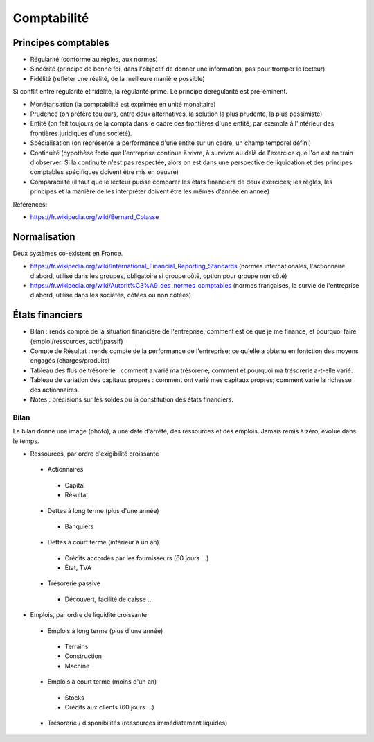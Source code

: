 Comptabilité
============

Principes comptables
::::::::::::::::::::

* Régularité (conforme au règles, aux normes)
* Sincérité (principe de bonne foi, dans l'objectif de donner une information, pas pour tromper le lecteur)
* Fidélité (refléter une réalité, de la meilleure manière possible)

Si conflit entre régularité et fidélité, la régularité prime. Le principe derégularité est pré-éminent.

* Monétarisation (la comptabilité est exprimée en unité monaitaire)
* Prudence (on préfère toujours, entre deux alternatives, la solution la plus prudente, la plus pessimiste)
* Entité (on fait toujours de la compta dans le cadre des frontières d'une entité, par exemple à l'intérieur des frontières juridiques d'une société).
* Spécialisation (on représente la performance d'une entité sur un cadre, un champ temporel défini)
* Continuité (hypothèse forte que l'entreprise continue à vivre, à survivre au delà de l'exercice que l'on est en train d'observer. Si la continuité n'est pas respectée, alors on est dans une perspective de liquidation et des principes comptables spécifiques doivent être mis en oeuvre)
* Comparabilité (il faut que le lecteur puisse comparer les états financiers de deux exercices; les règles, les principes et la manière de les interpréter doivent être les mêmes d'année en année)

Références:

* https://fr.wikipedia.org/wiki/Bernard_Colasse

Normalisation
:::::::::::::

Deux systèmes co-existent en France.

* https://fr.wikipedia.org/wiki/International_Financial_Reporting_Standards (normes internationales, l'actionnaire d'abord, utilisé dans les groupes, obligatoire si groupe côté, option pour groupe non côté)
* https://fr.wikipedia.org/wiki/Autorit%C3%A9_des_normes_comptables (normes françaises, la survie de l'entreprise d'abord, utilisé dans les sociétés, côtées ou non côtées)

États financiers
::::::::::::::::

* Bilan : rends compte de la situation financière de l'entreprise; comment est ce que je me finance, et pourquoi faire (emploi/ressources, actif/passif)
* Compte de Résultat : rends compte de la performance de l'entreprise; ce qu'elle a obtenu en fontction des moyens engagés (charges/produits)
* Tableau des flus de trésorerie : comment a varié ma trésorerie; comment et pourquoi ma trésorerie a-t-elle varié.
* Tableau de variation des capitaux propres : comment ont varié mes capitaux propres; comment varie la richesse des actionnaires.
* Notes : précisions sur les soldes ou la constitution des états financiers.

Bilan
-----

Le bilan donne une image (photo), à une date d'arrêté, des ressources et des emplois. Jamais remis à zéro, évolue dans le temps. 

* Ressources, par ordre d'exigibilité croissante
 * Actionnaires
  * Capital
  * Résultat
 * Dettes à long terme (plus d'une année)
  * Banquiers
 * Dettes à court terme (inférieur à un an)
  * Crédits accordés par les fournisseurs (60 jours ...)
  * État, TVA
 * Trésorerie passive
  * Découvert, facilité de caisse ...
 
* Emplois, par ordre de liquidité croissante
 * Emplois à long terme (plus d'une année)
  * Terrains
  * Construction
  * Machine
 * Emplois à court terme (moins d'un an)
  * Stocks
  * Crédits aux clients (60 jours ...)
 * Trésorerie / disponibilités (ressources immédiatement liquides)

 
